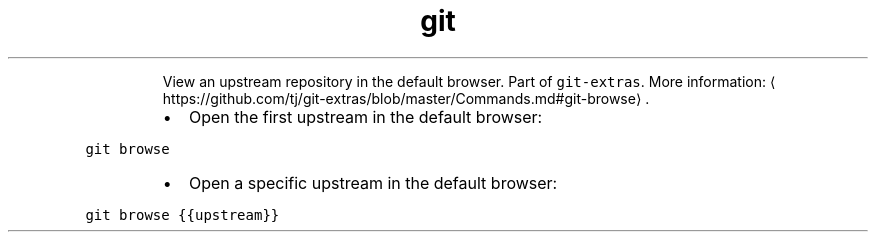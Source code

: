 .TH git browse
.PP
.RS
View an upstream repository in the default browser.
Part of \fB\fCgit\-extras\fR\&.
More information: \[la]https://github.com/tj/git-extras/blob/master/Commands.md#git-browse\[ra]\&.
.RE
.RS
.IP \(bu 2
Open the first upstream in the default browser:
.RE
.PP
\fB\fCgit browse\fR
.RS
.IP \(bu 2
Open a specific upstream in the default browser:
.RE
.PP
\fB\fCgit browse {{upstream}}\fR
